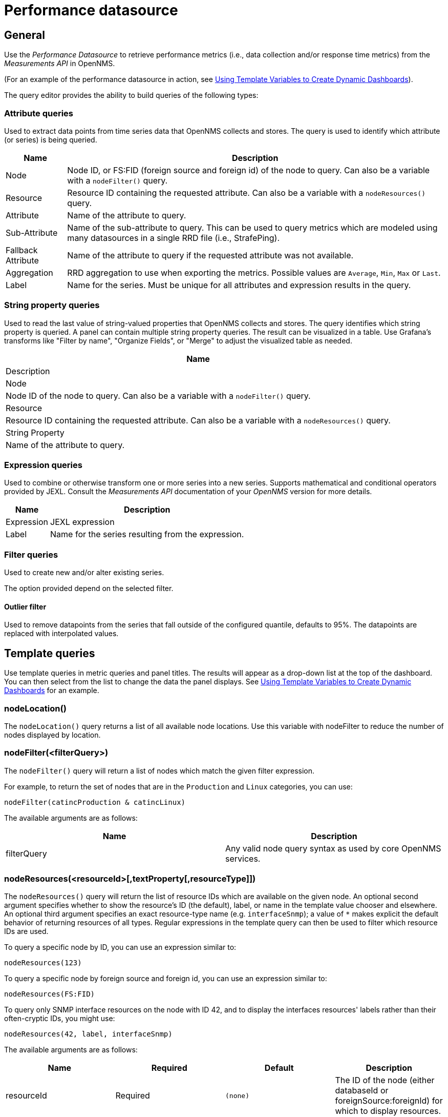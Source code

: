 = Performance datasource

== General

Use the _Performance Datasource_ to retrieve performance metrics (i.e., data collection and/or response time metrics) from the _Measurements API_ in  OpenNMS.

(For an example of the performance datasource in action, see xref:panel_configuration:dynamic-dashboard.adoc#pc-template-filters[Using Template Variables to Create Dynamic Dashboards]).

The query editor provides the ability to build queries of the following types:

=== Attribute queries

Used to extract data points from time series data that OpenNMS collects and stores.
The query is used to identify which attribute (or series) is being queried.

[options="header, autowidth"]
|===
| Name               | Description
| Node               | Node ID, or FS:FID (foreign source and foreign id) of the node to query.
                       Can also be a variable with a `nodeFilter()` query.
| Resource           | Resource ID containing the requested attribute.
                       Can also be a variable with a `nodeResources()` query.
| Attribute          | Name of the attribute to query.
| Sub-Attribute      | Name of the sub-attribute to query.
                       This can be used to query metrics which are modeled using many datasources in a single RRD file (i.e., StrafePing).
| Fallback Attribute | Name of the attribute to query if the requested attribute was not available.
| Aggregation        | RRD aggregation to use when exporting the metrics.
                       Possible values are `Average`, `Min`, `Max` or `Last`.

| Label              | Name for the series.
                       Must be unique for all attributes and expression results in the query.
|===

=== String property queries

Used to read the last value of string-valued properties that OpenNMS collects and stores.
The query identifies which string property is queried. 
A panel can contain multiple string property queries. 
The result can be visualized in a table. 
Use Grafana's transforms like "Filter by name", "Organize Fields", or "Merge" to adjust the visualized table as needed.

[options="header, autowidth"]
|===
| Name
| Description

| Node
| Node ID of the node to query.
Can also be a variable with a `nodeFilter()` query.

| Resource
| Resource ID containing the requested attribute.
Can also be a variable with a `nodeResources()` query.

| String Property
| Name of the attribute to query.
|===

=== Expression queries

Used to combine or otherwise transform one or more series into a new series.
Supports mathematical and conditional operators provided by JEXL.
Consult the _Measurements API_ documentation of your _OpenNMS_ version for more details.

[options="header, autowidth"]
|===
| Name               | Description
| Expression         | JEXL expression
| Label              | Name for the series resulting from the expression.
|===

=== Filter queries

Used to create new and/or alter existing series.

The option provided depend on the selected filter.

==== Outlier filter

Used to remove datapoints from the series that fall outside of the configured quantile, defaults to 95%.
The datapoints are replaced with interpolated values.

[[ds-perf-template]]
== Template queries

Use template queries in metric queries and panel titles.
The results will appear as a drop-down list at the top of the dashboard. 
You can then select from the list to change the data the panel displays.
See xref:panel_configuration:dynamic-dashboard.adoc#pc-template-filters[Using Template Variables to Create Dynamic Dashboards] for an example.

=== nodeLocation()

The `nodeLocation()` query returns a list of all available node locations. 
Use this variable with nodeFilter to reduce the number of nodes displayed by location.

=== nodeFilter(<filterQuery>)

The `nodeFilter()` query will return a list of nodes which match the given filter expression.

For example, to return the set of nodes that are in the `Production` and `Linux` categories, you can use:
```
nodeFilter(catincProduction & catincLinux)
```

The available arguments are as follows:
[options="header, %autowidth"]
|===
| Name                | Description
| filterQuery         | Any valid node query syntax as used by core OpenNMS services.
|===

=== nodeResources(<resourceId>[,textProperty[,resourceType]])

The `nodeResources()` query will return the list of resource IDs which are available on the given node.
An optional second argument specifies whether to show the resource's ID (the default), label, or name in the template value chooser and elsewhere.
An optional third argument specifies an exact resource-type name (e.g. `interfaceSnmp`); a value of `*` makes explicit the default behavior of returning resources of all types.
Regular expressions in the template query can then be used to filter which resource IDs are used.

To query a specific node by ID, you can use an expression similar to:
```
nodeResources(123)
```

To query a specific node by foreign source and foreign id, you can use an expression similar to:
```
nodeResources(FS:FID)
```

To query only SNMP interface resources on the node with ID 42, and to display the interfaces resources' labels rather than their often-cryptic IDs, you might use:
```
nodeResources(42, label, interfaceSnmp)
```

The available arguments are as follows:
[options="header, %autowidth"]
|===
| Name              | Required | Default  | Description
| resourceId        | Required | `(none)` | The ID of the node (either databaseId or foreignSource:foreignId) for which to display resources.
| textProperty      | Optional | `id`     | One of `id`, `label`, or `name` to display alternate string values in the variable drop-down menu.
| resourceType      | Optional | `*`      | Resource type filter to limit the types of resources returned.
|===

== Label formatters

Helm provides a number of formatting functions you can use to transform the labels shown in graph legends.

You can use one or more of these to transform the displayed labels based on node or resource metadata returned from OpenNMS Horizon 24 or above.

=== nodeToLabel(<nodeCriteria>)

The `nodeToLabel()` function will be replaced with the label of the node specified.

You can pass either a node ID or `foreign-source:foreign-id` tuple.
It is also possible to use a template variable based on a custom list of node identifiers or the results of a `nodeFilter()` query.

To use a template variable representing nodes, just pass it, like so:
```
nodeToLabel($node)
```

To manually specify by ID or node criteria, just pass them in raw:
```
nodeToLabel(123)
nodeToLabel(FS:FID)
```

=== resourceToLabel(<resourceId or nodeCriteria>[, <partialResourceId>])

The `resourceToLabel()` function converts an OpenNMS resource identifier or node criteria and partial identifier into the resource's label.  The format of the resource label depends on the resource, and can be anything from a node label, to a descriptive string for an IP interface.

The 1-argument form of this call expects a complete resource ID. That resource ID must be the full resource identifier as queried to the measurements API.

The 2-argument form of this call lets you use template variables to choose a node and then separately provide the remainder of the resource ID you want to translate.

A partial resource ID is just the portion of the resource identifier that doesn't identify the node itself, like `nodeSnmp[]` or `responseTime[127.0.0.1]`.

For example, both of these `resourceToLabel` calls would be translated into the same text:

```
resourceToLabel(node[FS:FID].nodeSnmp[])
resourceToLabel(FS:FID, nodeSnmp[])
```

=== resourceToName(<resourceId or nodeCriteria>[, <partialResourceId>])

The `resourceToName()` function behaves exactly like the `resourceToLabel()` function, only it returns the resource's name, rather than its label.  The resource name is usually the internal, machine-readable name of the resource, like a node criteria, or an interface name + MAC address.

```
resourceToName(node[FS:FID].nodeSnmp[])
resourceToName(FS:FID, nodeSnmp[])
```

=== resourceToInterface(<resourceId or nodeCriteria>[, <partialResourceId>])

Finally, just like `resourceToLabel()` and `resourceToName()`, `resourceToInterface()` transforms a resource ID or combination node criteria and partial resource ID into another value.

It is a special case of the other more general methods that will take the label of the resource (assumed to be an `interface-MAC` formatted string) and just return the interface portion.
